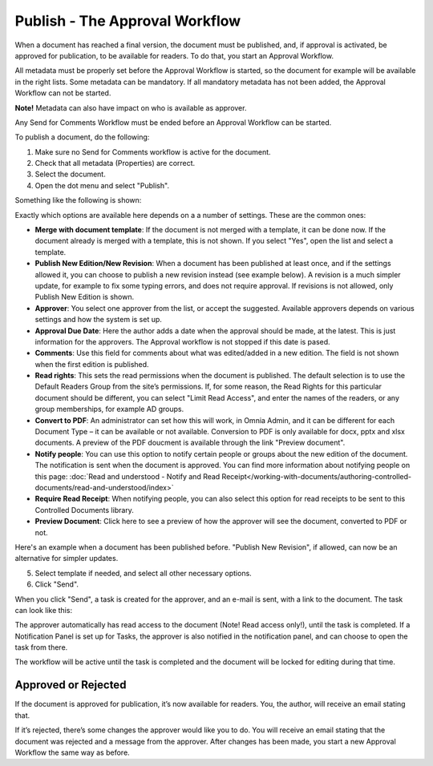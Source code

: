 Publish - The Approval Workflow
================================

When a document has reached a final version, the document must be published, and, if approval is activated, be approved for publication, to be available for readers. To do that, you start an Approval Workflow.

All metadata must be properly set before the Approval Workflow is started, so the document for example will be available in the right lists. Some metadata can be mandatory. If all mandatory metadata has not been added, the Approval Workflow can not be started.

**Note!** Metadata can also have impact on who is available as approver.

Any Send for Comments Workflow must be ended before an Approval Workflow can be started.

To publish a document, do the following:

1. Make sure no Send for Comments workflow is active for the document.
2. Check that all metadata (Properties) are correct.
3. Select the document.
4. Open the dot menu and select "Publish".

.. image:: approval-1-new3.png
 
Something like the following is shown:

.. image:: approval-2-new3.png

Exactly which options are available here depends on a a number of settings. These are the common ones:

+ **Merge with document template**: If the document is not merged with a template, it can be done now. If the document already is merged with a template, this is not shown. If you select "Yes", open the list and select a template.
+ **Publish New Edition/New Revision**: When a document has been published at least once, and if the settings allowed it, you can choose to publish a new revision instead (see example below). A revision is a much simpler update, for example to fix some typing errors, and does not require approval. If revisions is not allowed, only Publish New Edition is shown.
+ **Approver**: You select one approver from the list, or accept the suggested. Available approvers depends on various settings and how the system is set up.
+ **Approval Due Date**: Here the author adds a date when the approval should be made, at the latest. This is just information for the approvers. The Approval workflow is not stopped if this date is pased.
+ **Comments**: Use this field for comments about what was edited/added in a new edition. The field is not shown when the first edition is published.
+ **Read rights**: This sets the read permissions when the document is published. The default selection is to use the Default Readers Group from the site’s permissions. If, for some reason, the Read Rights for this particular document should be different, you can select "Limit Read Access", and enter the names of the readers, or any group memberships, for example AD groups.
+ **Convert to PDF**: An administrator can set how this will work, in Omnia Admin, and it can be different for each Document Type – it can be available or not available. Conversion to PDF is only available for docx, pptx and xlsx documents. A preview of the PDF doucment is available through the link "Preview document".
+ **Notify people**: You can use this option to notify certain people or groups about the new edition of the document. The notification is sent when the document is approved. You can find more information about notifying people on this page: :doc:`Read and understood - Notify and Read Receipt</working-with-documents/authoring-controlled-documents/read-and-understood/index>`
+ **Require Read Receipt**: When notifying people, you can also select this option for read receipts to be sent to this Controlled Documents library.
+ **Preview Document**: Click here to see a preview of how the approver will see the document, converted to PDF or not.

Here's an example when a document has been published before. "Publish New Revision", if allowed, can now be an alternative for simpler updates.

.. image:: dm-revision-example.png

5. Select template if needed, and select all other necessary options.
6. Click "Send".

.. image:: approval-3-new3.png

When you click "Send", a task is created for the approver, and an e-mail is sent, with a link to the document. The task can look like this:

.. image:: approval-task-new3.png
 
The approver automatically has read access to the document (Note! Read access only!), until the task is completed. If a Notification Panel is set up for Tasks, the approver is also notified in the notification panel, and can choose to open the task from there. 

The workflow will be active until the task is completed and the document will be locked for editing during that time.

Approved or Rejected
*********************
If the document is approved for publication, it’s now available for readers. You, the author, will receive an email stating that.

If it’s rejected, there’s some changes the approver would like you to do. You will receive an email stating that the document was rejected and a message from the approver. After changes has been made, you start a new Approval Workflow the same way as before.
